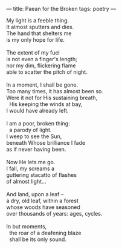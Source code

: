 :PROPERTIES:
:ID:       12D381A6-05FB-4B31-BCC2-80598A6B76BF
:SLUG:     paean-for-the-broken
:END:
---
title: Paean for the Broken
tags: poetry
---

#+BEGIN_VERSE
My light is a feeble thing.
It almost sputters and dies.
The hand that shelters me
is my only hope for life.

The extent of my fuel
is not even a finger's length;
nor my dim, flickering flame
able to scatter the pitch of night.

In a moment, I shall be gone.
Too many times, it has almost been so.
Were it not for His sustaining breath,
  His keeping the winds at bay,
I would have already left.

I am a poor, broken thing:
  a parody of light.
I weep to see the Sun,
beneath Whose brilliance I fade
as if never having been.

Now He lets me go.
I fall, my screams a
guttering stacatto of flashes
of almost light...

And land, upon a leaf --
a dry, old leaf, within a forest
whose woods have seasoned
over thousands of years: ages, cycles.

In but moments,
  the roar of a deafening blaze
  shall be its only sound.
#+END_VERSE
